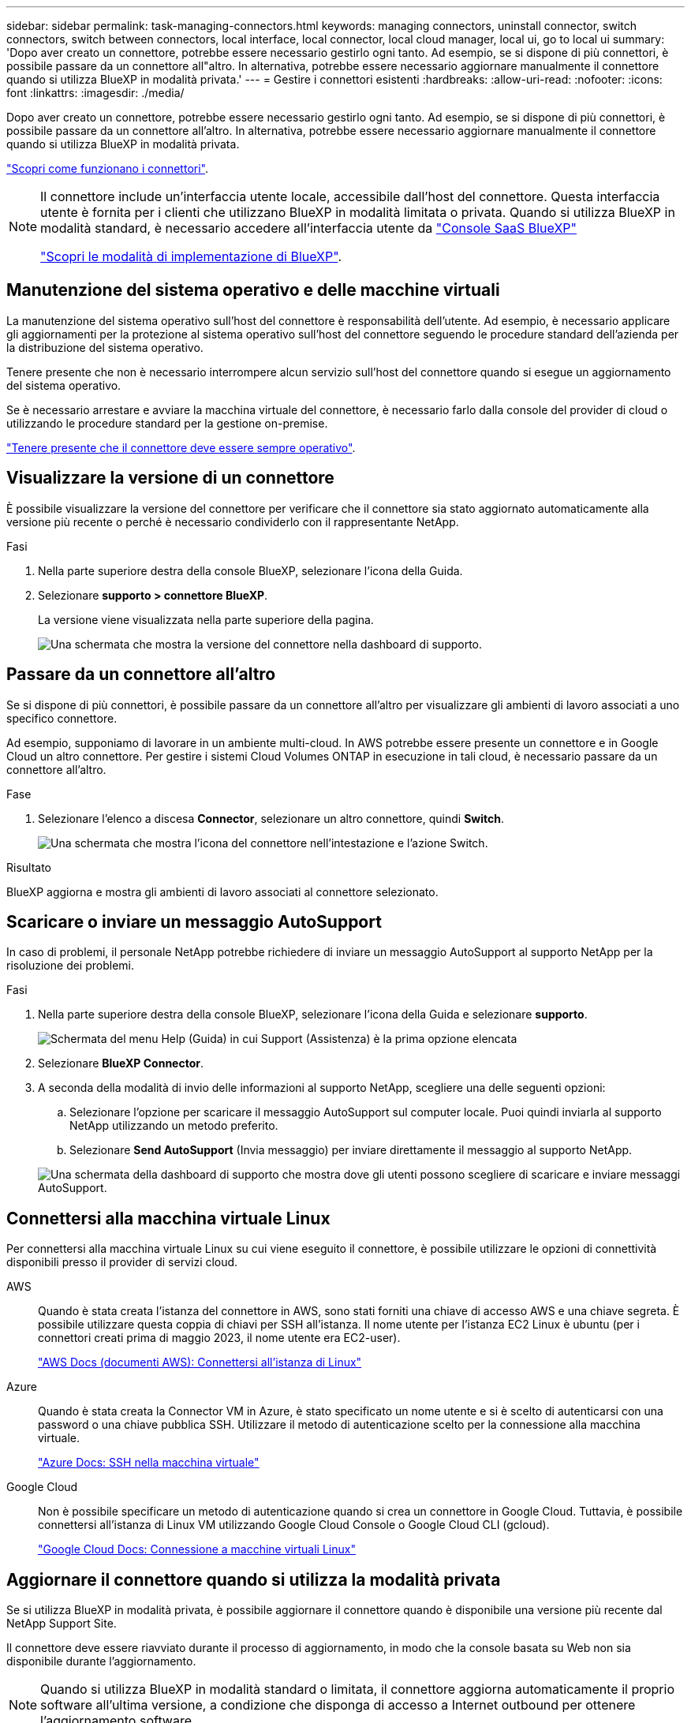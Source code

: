 ---
sidebar: sidebar 
permalink: task-managing-connectors.html 
keywords: managing connectors, uninstall connector, switch connectors, switch between connectors, local interface, local connector, local cloud manager, local ui, go to local ui 
summary: 'Dopo aver creato un connettore, potrebbe essere necessario gestirlo ogni tanto. Ad esempio, se si dispone di più connettori, è possibile passare da un connettore all"altro. In alternativa, potrebbe essere necessario aggiornare manualmente il connettore quando si utilizza BlueXP in modalità privata.' 
---
= Gestire i connettori esistenti
:hardbreaks:
:allow-uri-read: 
:nofooter: 
:icons: font
:linkattrs: 
:imagesdir: ./media/


[role="lead"]
Dopo aver creato un connettore, potrebbe essere necessario gestirlo ogni tanto. Ad esempio, se si dispone di più connettori, è possibile passare da un connettore all'altro. In alternativa, potrebbe essere necessario aggiornare manualmente il connettore quando si utilizza BlueXP in modalità privata.

link:concept-connectors.html["Scopri come funzionano i connettori"].

[NOTE]
====
Il connettore include un'interfaccia utente locale, accessibile dall'host del connettore. Questa interfaccia utente è fornita per i clienti che utilizzano BlueXP in modalità limitata o privata. Quando si utilizza BlueXP in modalità standard, è necessario accedere all'interfaccia utente da https://console.bluexp.netapp.com/["Console SaaS BlueXP"^]

link:concept-modes.html["Scopri le modalità di implementazione di BlueXP"].

====


== Manutenzione del sistema operativo e delle macchine virtuali

La manutenzione del sistema operativo sull'host del connettore è responsabilità dell'utente. Ad esempio, è necessario applicare gli aggiornamenti per la protezione al sistema operativo sull'host del connettore seguendo le procedure standard dell'azienda per la distribuzione del sistema operativo.

Tenere presente che non è necessario interrompere alcun servizio sull'host del connettore quando si esegue un aggiornamento del sistema operativo.

Se è necessario arrestare e avviare la macchina virtuale del connettore, è necessario farlo dalla console del provider di cloud o utilizzando le procedure standard per la gestione on-premise.

link:concept-connectors.html#connectors-must-be-operational-at-all-times["Tenere presente che il connettore deve essere sempre operativo"].



== Visualizzare la versione di un connettore

È possibile visualizzare la versione del connettore per verificare che il connettore sia stato aggiornato automaticamente alla versione più recente o perché è necessario condividerlo con il rappresentante NetApp.

.Fasi
. Nella parte superiore destra della console BlueXP, selezionare l'icona della Guida.
. Selezionare *supporto > connettore BlueXP*.
+
La versione viene visualizzata nella parte superiore della pagina.

+
image:screenshot-connector-version.png["Una schermata che mostra la versione del connettore nella dashboard di supporto."]





== Passare da un connettore all'altro

Se si dispone di più connettori, è possibile passare da un connettore all'altro per visualizzare gli ambienti di lavoro associati a uno specifico connettore.

Ad esempio, supponiamo di lavorare in un ambiente multi-cloud. In AWS potrebbe essere presente un connettore e in Google Cloud un altro connettore. Per gestire i sistemi Cloud Volumes ONTAP in esecuzione in tali cloud, è necessario passare da un connettore all'altro.

.Fase
. Selezionare l'elenco a discesa *Connector*, selezionare un altro connettore, quindi *Switch*.
+
image:screenshot_connector_switch.gif["Una schermata che mostra l'icona del connettore nell'intestazione e l'azione Switch."]



.Risultato
BlueXP aggiorna e mostra gli ambienti di lavoro associati al connettore selezionato.



== Scaricare o inviare un messaggio AutoSupport

In caso di problemi, il personale NetApp potrebbe richiedere di inviare un messaggio AutoSupport al supporto NetApp per la risoluzione dei problemi.

.Fasi
. Nella parte superiore destra della console BlueXP, selezionare l'icona della Guida e selezionare *supporto*.
+
image:screenshot-help-support.png["Schermata del menu Help (Guida) in cui Support (Assistenza) è la prima opzione elencata"]

. Selezionare *BlueXP Connector*.
. A seconda della modalità di invio delle informazioni al supporto NetApp, scegliere una delle seguenti opzioni:
+
.. Selezionare l'opzione per scaricare il messaggio AutoSupport sul computer locale. Puoi quindi inviarla al supporto NetApp utilizzando un metodo preferito.
.. Selezionare *Send AutoSupport* (Invia messaggio) per inviare direttamente il messaggio al supporto NetApp.


+
image:screenshot-connector-autosupport.png["Una schermata della dashboard di supporto che mostra dove gli utenti possono scegliere di scaricare e inviare messaggi AutoSupport."]





== Connettersi alla macchina virtuale Linux

Per connettersi alla macchina virtuale Linux su cui viene eseguito il connettore, è possibile utilizzare le opzioni di connettività disponibili presso il provider di servizi cloud.

AWS:: Quando è stata creata l'istanza del connettore in AWS, sono stati forniti una chiave di accesso AWS e una chiave segreta. È possibile utilizzare questa coppia di chiavi per SSH all'istanza. Il nome utente per l'istanza EC2 Linux è ubuntu (per i connettori creati prima di maggio 2023, il nome utente era EC2-user).
+
--
https://docs.aws.amazon.com/AWSEC2/latest/UserGuide/AccessingInstances.html["AWS Docs (documenti AWS): Connettersi all'istanza di Linux"^]

--
Azure:: Quando è stata creata la Connector VM in Azure, è stato specificato un nome utente e si è scelto di autenticarsi con una password o una chiave pubblica SSH. Utilizzare il metodo di autenticazione scelto per la connessione alla macchina virtuale.
+
--
https://docs.microsoft.com/en-us/azure/virtual-machines/linux/mac-create-ssh-keys#ssh-into-your-vm["Azure Docs: SSH nella macchina virtuale"^]

--
Google Cloud:: Non è possibile specificare un metodo di autenticazione quando si crea un connettore in Google Cloud. Tuttavia, è possibile connettersi all'istanza di Linux VM utilizzando Google Cloud Console o Google Cloud CLI (gcloud).
+
--
https://cloud.google.com/compute/docs/instances/connecting-to-instance["Google Cloud Docs: Connessione a macchine virtuali Linux"^]

--




== Aggiornare il connettore quando si utilizza la modalità privata

Se si utilizza BlueXP in modalità privata, è possibile aggiornare il connettore quando è disponibile una versione più recente dal NetApp Support Site.

Il connettore deve essere riavviato durante il processo di aggiornamento, in modo che la console basata su Web non sia disponibile durante l'aggiornamento.


NOTE: Quando si utilizza BlueXP in modalità standard o limitata, il connettore aggiorna automaticamente il proprio software all'ultima versione, a condizione che disponga di accesso a Internet outbound per ottenere l'aggiornamento software.

.Fasi
. Scaricare il software del connettore da https://mysupport.netapp.com/site/products/all/details/cloud-manager/downloads-tab["Sito di supporto NetApp"^].
+
Assicurarsi di scaricare il programma di installazione offline per le reti private senza accesso a Internet.

. Copiare il programma di installazione sull'host Linux.
. Assegnare le autorizzazioni per eseguire lo script.
+
[source, cli]
----
chmod +x /path/BlueXP-Connector-offline-<version>
----
+
Dove <version> è la versione del connettore scaricato.

. Eseguire lo script di installazione:
+
[source, cli]
----
sudo /path/BlueXP-Connector-offline-<version>
----
+
Dove <version> è la versione del connettore scaricato.

. Una volta completato l'aggiornamento, è possibile verificare la versione del connettore accedendo a *Guida > supporto tecnico > connettore*.




== Modificare l'indirizzo IP di un connettore

Se necessario per la tua azienda, puoi modificare l'indirizzo IP interno e l'indirizzo IP pubblico dell'istanza del connettore assegnata automaticamente dal tuo cloud provider.

.Fasi
. Seguire le istruzioni del provider cloud per modificare l'indirizzo IP locale o l'indirizzo IP pubblico (o entrambi) per l'istanza del connettore.
. Se è stato modificato l'indirizzo IP pubblico ed è necessario connettersi all'interfaccia utente locale in esecuzione sul connettore, riavviare l'istanza del connettore per registrare il nuovo indirizzo IP con BlueXP.
. Se è stato modificato l'indirizzo IP privato, aggiornare la posizione di backup per i file di configurazione Cloud Volumes ONTAP in modo che i backup vengano inviati al nuovo indirizzo IP privato sul connettore.
+
Sarà necessario aggiornare la posizione di backup per ciascun sistema Cloud Volumes ONTAP.

+
.. Eseguire il seguente comando dall'interfaccia CLI di Cloud Volumes ONTAP per visualizzare la destinazione di backup corrente:
+
[source, cli]
----
system configuration backup show
----
.. Eseguire il seguente comando per aggiornare l'indirizzo IP della destinazione di backup:
+
[source, cli]
----
system configuration backup settings modify -destination <target-location>
----






== Modificare gli URI di un connettore

Aggiungere e rimuovere l'URI (Uniform Resource Identifier) per un connettore.

.Fasi
. Selezionare l'elenco a discesa *Connector* dall'intestazione BlueXP.
. Selezionare *Gestisci connettori*.
. Selezionare il menu delle azioni per un connettore e selezionare *Edit URI* (Modifica URI).
. Aggiungere e rimuovere URI, quindi selezionare *Apply* (Applica).




== Correggere gli errori di download quando si utilizza un gateway NAT Google Cloud

Il connettore scarica automaticamente gli aggiornamenti software per Cloud Volumes ONTAP. Il download potrebbe non riuscire se la configurazione utilizza un gateway Google Cloud NAT. È possibile correggere questo problema limitando il numero di parti in cui è divisa l'immagine software. Questa fase deve essere completata utilizzando l'API BlueXP.

.Fase
. Inviare una richiesta PUT a /occm/config con il seguente JSON come corpo:
+
[source]
----
{
  "maxDownloadSessions": 32
}
----
+
Il valore per _maxDownloadSessions_ può essere 1 o qualsiasi numero intero maggiore di 1. Se il valore è 1, l'immagine scaricata non verrà divisa.

+
Si noti che 32 è un valore di esempio. Il valore da utilizzare dipende dalla configurazione NAT e dal numero di sessioni che è possibile avere contemporaneamente.



https://docs.netapp.com/us-en/bluexp-automation/cm/api_ref_resources.html#occmconfig["Scopri di più sulla chiamata API /occm/config"^]



== Rimuovere i connettori da BlueXP

Se un connettore non è attivo, è possibile rimuoverlo dall'elenco dei connettori in BlueXP. Questa operazione può essere eseguita se la macchina virtuale Connector è stata eliminata o se il software Connector è stato disinstallato.

Tenere presente quanto segue per la rimozione di un connettore:

* Questa azione non elimina la macchina virtuale.
* Questa azione non può essere annullata - una volta rimosso un connettore da BlueXP, non è possibile aggiungerlo nuovamente.


.Fasi
. Selezionare l'elenco a discesa *Connector* dall'intestazione BlueXP.
. Selezionare *Gestisci connettori*.
. Selezionare il menu delle azioni per un connettore inattivo e selezionare *Remove Connector* (Rimuovi connettore).
+
image:screenshot_connector_remove.gif["Una schermata del widget Connector in cui è possibile rimuovere un connettore inattivo."]

. Inserire il nome del connettore da confermare, quindi selezionare *Remove* (Rimuovi).


.Risultato
BlueXP rimuove il connettore dai record.



== Disinstallare il software Connector

Disinstallare il software Connector per risolvere i problemi o per rimuovere definitivamente il software dall'host. La procedura da seguire dipende dal fatto che il connettore sia stato installato su un host con accesso a Internet (modalità standard o limitata) o su un host in una rete che non dispone di accesso a Internet (modalità privata).



=== Disinstallare quando si utilizza la modalità standard o limitata

I passaggi riportati di seguito consentono di disinstallare il software del connettore quando si utilizza BlueXP in modalità standard o limitata.

.Fasi
. Connettersi alla macchina virtuale Linux per il connettore.
. Eseguire lo script di disinstallazione dall'host Linux:
+
`/opt/application/netapp/service-manager-2/uninstall.sh [silent]`

+
_silent_ esegue lo script senza richiedere conferma.





=== Disinstallare quando si utilizza la modalità privata

La procedura riportata di seguito consente di disinstallare il software del connettore quando si utilizza BlueXP in modalità privata in cui non è disponibile alcun accesso a Internet.

.Fasi
. Connettersi alla macchina virtuale Linux per il connettore.
. Dall'host Linux, eseguire i seguenti comandi:
+
`./opt/application/netapp/ds/cleanup.sh`
`rm -rf /opt/application/netapp/ds`



